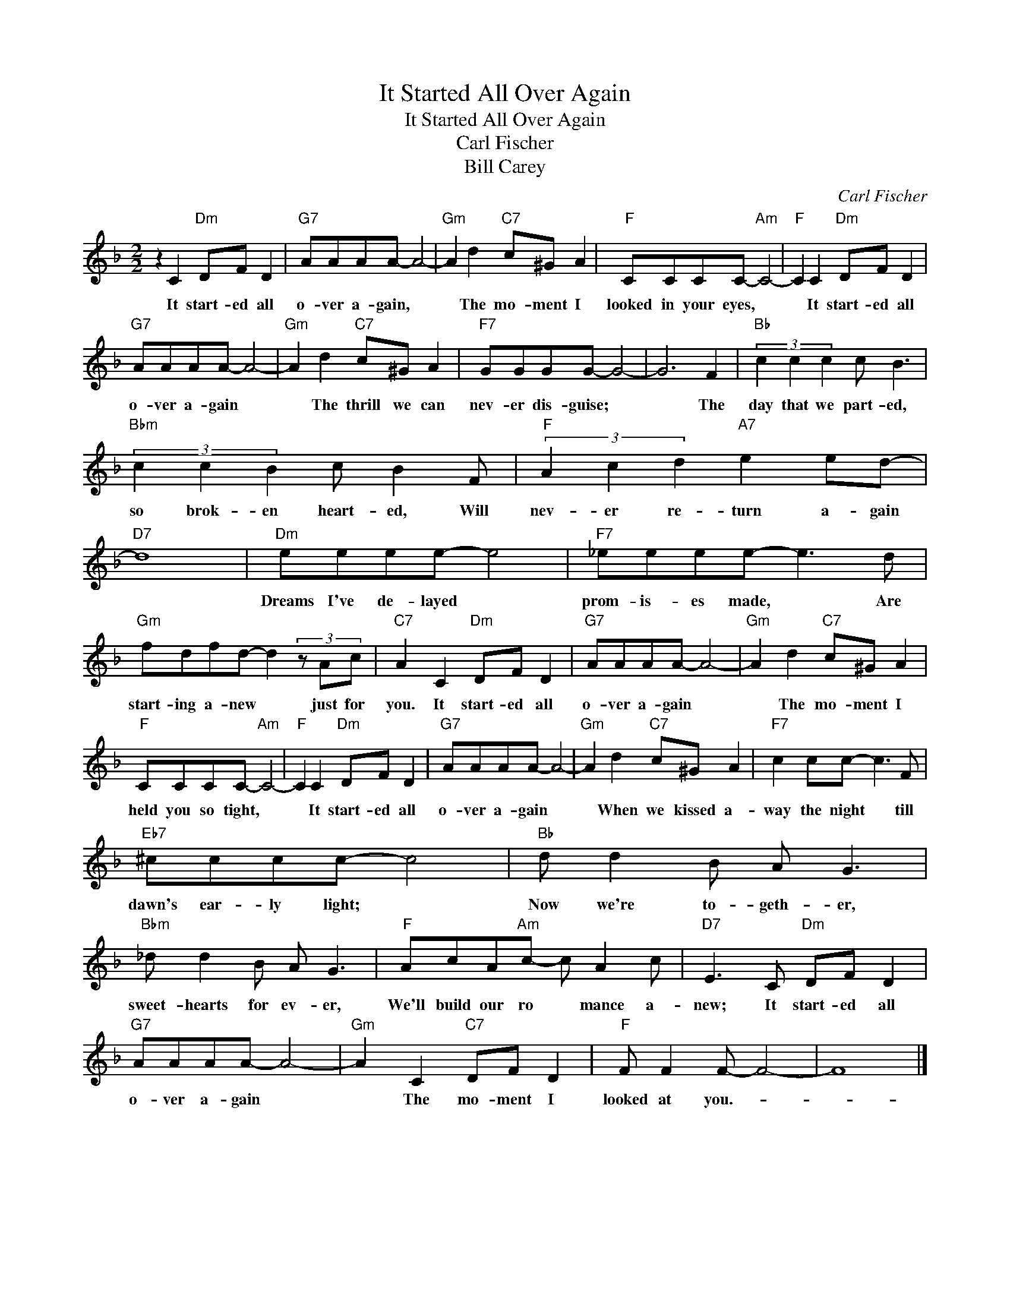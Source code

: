 X:1
T:It Started All Over Again
T:It Started All Over Again
T:Carl Fischer
T:Bill Carey
C:Carl Fischer
Z:All Rights Reserved
L:1/8
M:2/2
K:F
V:1 treble 
%%MIDI program 40
%%MIDI control 7 100
%%MIDI control 10 64
V:1
 z2 C2"Dm" DF D2 |"G7" AAAA- A4- |"Gm" A2 d2"C7" c^G A2 |"F" CCCC-"Am" C4- |"F" C2 C2"Dm" DF D2 | %5
w: It start- ed all|o- ver a- gain, *|* The mo- ment I|looked in your eyes, *|* It start- ed all|
"G7" AAAA- A4- |"Gm" A2 d2"C7" c^G A2 |"F7" GGGG- G4- | G6 F2 |"Bb" (3c2 c2 c2 c B3 | %10
w: o- ver a- gain *|* The thrill we can|nev- er dis- guise; *|* The|day that we part- ed,|
"Bbm" (3c2 c2 B2 c B2 F |"F" (3A2 c2 d2"A7" e2 ed- |"D7" d8 |"Dm" eeee- e4 |"F7" _eeee- e3 d | %15
w: so brok- en heart- ed, Will|nev- er re- turn a- gain||Dreams I've de- layed *|prom- is- es made, * Are|
"Gm" fdfd- d2 (3z Ac |"C7" A2 C2"Dm" DF D2 |"G7" AAAA- A4- |"Gm" A2 d2"C7" c^G A2 | %19
w: start- ing a- new * just for|you. It start- ed all|o- ver a- gain *|* The mo- ment I|
"F" CCCC-"Am" C4- |"F" C2 C2"Dm" DF D2 |"G7" AAAA- A4- |"Gm" A2 d2"C7" c^G A2 |"F7" c2 cc- c3 F | %24
w: held you so tight, *|* It start- ed all|o- ver a- gain *|* When we kissed a-|way the night * till|
"Eb7" ^cccc- c4 |"Bb" d d2 B A G3 |"Bbm" _d d2 B A G3 |"F" AcA"Am"c- c A2 c |"D7" E3 C"Dm" DF D2 | %29
w: dawn's ear- ly light; *|Now we're to- geth- er,|sweet- hearts for ev- er,|We'll build our ro * mance a-|new; It start- ed all|
"G7" AAAA- A4- |"Gm" A2 C2"C7" DF D2 |"F" F F2 F- F4- | F8 |] %33
w: o- ver a- gain *|* The mo- ment I|looked at you.- *||

